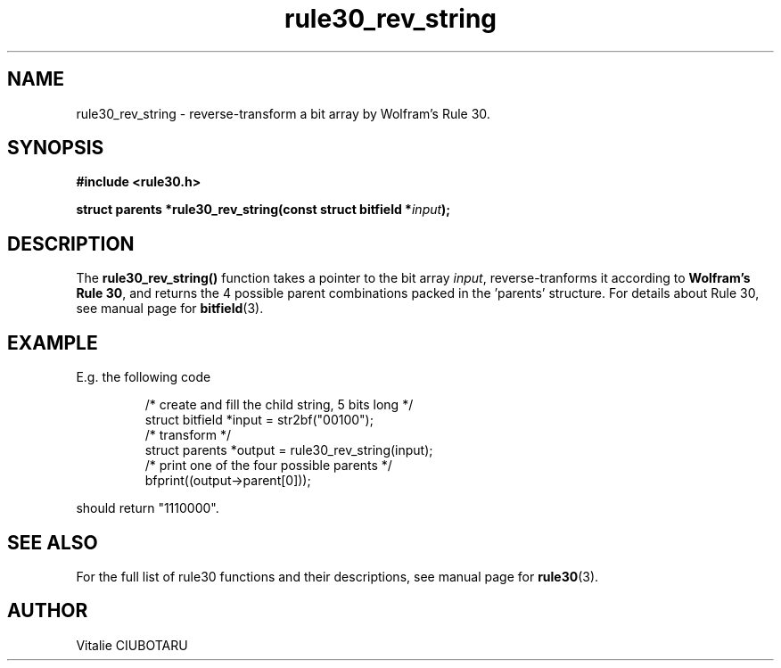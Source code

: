 .TH rule30_rev_string 3 "FEBRUARY 1, 2016" "rule30 0.0.1" "Rule 30 cellular automaton library"
.SH NAME
rule30_rev_string \- reverse-transform a bit array by Wolfram's Rule 30.
.SH SYNOPSIS
.nf
.B "#include <rule30.h>
.sp
.BI "struct parents *rule30_rev_string(const struct bitfield *"input "); 
.fi
.SH DESCRIPTION
The \fBrule30_rev_string()\fR function takes a pointer to the bit array 
\fIinput\fR, reverse-tranforms it according to \fBWolfram's Rule 30\fR, and 
returns the 4 possible parent combinations packed in the 'parents' structure. 
For details about Rule 30, see manual page for 
.BR bitfield (3).
.SH EXAMPLE
E.g. the following code
.sp
.RS
/* create and fill the child string, 5 bits long */
.br
struct bitfield *input = str2bf("00100");
.br
/* transform */
.br
struct parents *output = rule30_rev_string(input);
.br
/* print one of the four possible parents */
.br
bfprint((output->parent[0]));
.br
.RE
.LP
should return "1110000".
.SH "SEE ALSO"
For the full list of rule30 functions and their descriptions, see manual page 
for
.BR rule30 (3).
.SH AUTHOR
Vitalie CIUBOTARU
